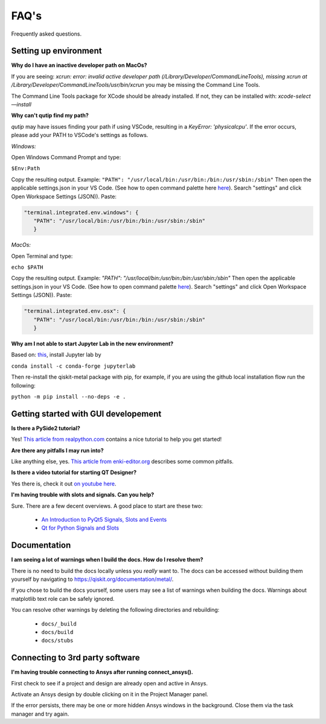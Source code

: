 .. _faq:

********************************
FAQ's
********************************

Frequently asked questions.


.. _faq_setup:

----------------------
Setting up environment
----------------------


**Why do I have an inactive developer path on MacOs?**

If you are seeing: *xcrun: error: invalid active developer path (/Library/Developer/CommandLineTools), missing xcrun at /Library/Developer/CommandLineTools/usr/bin/xcrun* you may be missing the Command Line Tools.

The Command Line Tools package for XCode should be already installed.
If not, they can be installed with: `xcode-select —install`


**Why can't qutip find my path?**

`qutip` may have issues finding your path if using VSCode, resulting in a `KeyError: 'physicalcpu'`. If the error occurs, please add your PATH to VSCode's settings as follows.

*Windows:*

Open Windows Command Prompt and type:
 
``$Env:Path``

Copy the resulting output. Example: ``"PATH": "/usr/local/bin:/usr/bin:/bin:/usr/sbin:/sbin"``
Then open the applicable settings.json in your VS Code. (See how to open command palette here `here <https://code.visualstudio.com/docs/getstarted/tips-and-tricks>`_). Search "settings" and click Open Workspace Settings (JSON)). Paste:

.. code-block:: RST

   "terminal.integrated.env.windows": {
      "PATH": "/usr/local/bin:/usr/bin:/bin:/usr/sbin:/sbin"
      }


*MacOs:*

Open Terminal and type:

``echo $PATH``

Copy the resulting output. Example: `"PATH": "/usr/local/bin:/usr/bin:/bin:/usr/sbin:/sbin"`
Then open the applicable settings.json in your VS Code. (See how to open command palette `here <https://code.visualstudio.com/docs/getstarted/tips-and-tricks>`_). Search "settings" and click Open Workspace Settings (JSON)). Paste:

.. code-block:: RST

   "terminal.integrated.env.osx": {
      "PATH": "/usr/local/bin:/usr/bin:/bin:/usr/sbin:/sbin"
      }

**Why am I not able to start Jupyter Lab in the new environment?**

Based on: `this <https://anaconda.org/conda-forge/jupyterlab>`_, install Jupyter lab by

``conda install -c conda-forge jupyterlab``

Then re-install the qiskit-metal package with pip, for example, if you are using the github local installation flow run the following:

``python -m pip install --no-deps -e .``



.. _gui:

-------------------------------------
Getting started with GUI developement
-------------------------------------

**Is there a PySide2 tutorial?**

Yes!  `This article from realpython.com <https://realpython.com/python-pyqt-gui-calculator>`_ contains a nice tutorial to help you get started!


**Are there any pitfalls I may run into?**

Like anything else, yes.  `This article from enki-editor.org <http://enki-editor.org/2014/08/23/Pyqt_mem_mgmt.html>`_ describes some common pitfalls.


**Is there a video tutorial for starting QT Designer?**

Yes there is, check it out `on youtube here <https://www.youtube.com/watch?v=XXPNpdaK9WA>`_.


**I'm having trouble with slots and signals.  Can you help?**

Sure.  There are a few decent overviews.  A good place to start are these two:

   * `An Introduction to PyQt5 Signals, Slots and Events <https://www.learnpyqt.com/tutorials/signals-slots-events/>`_
   * `Qt for Python Signals and Slots <https://wiki.qt.io/Qt_for_Python_Signals_and_Slots>`_


.. _docs:

-------------
Documentation
-------------

**I am seeing a lot of warnings when I build the docs.  How do I resolve them?**

There is no need to build the docs locally unless you *really* want to.  The docs can be accessed without building them yourself by navigating to `<https://qiskit.org/documentation/metal/>`_.

If you chose to build the docs yourself, some users may see a list of warnings when building the docs.  Warnings about matplotlib text role can be safely ignored.

You can resolve other warnings by deleting the following directories and rebuilding:

   * ``docs/_build``
   * ``docs/build``
   * ``docs/stubs``

--------------------------------
Connecting to 3rd party software
--------------------------------

**I'm having trouble connecting to Ansys after running connect_ansys().**

First check to see if a project and design are already open and active in Ansys.

Activate an Ansys design by double clicking on it in the Project Manager panel.

If the error persists, there may be one or more hidden Ansys windows in the background. Close them via the task manager and try again.
